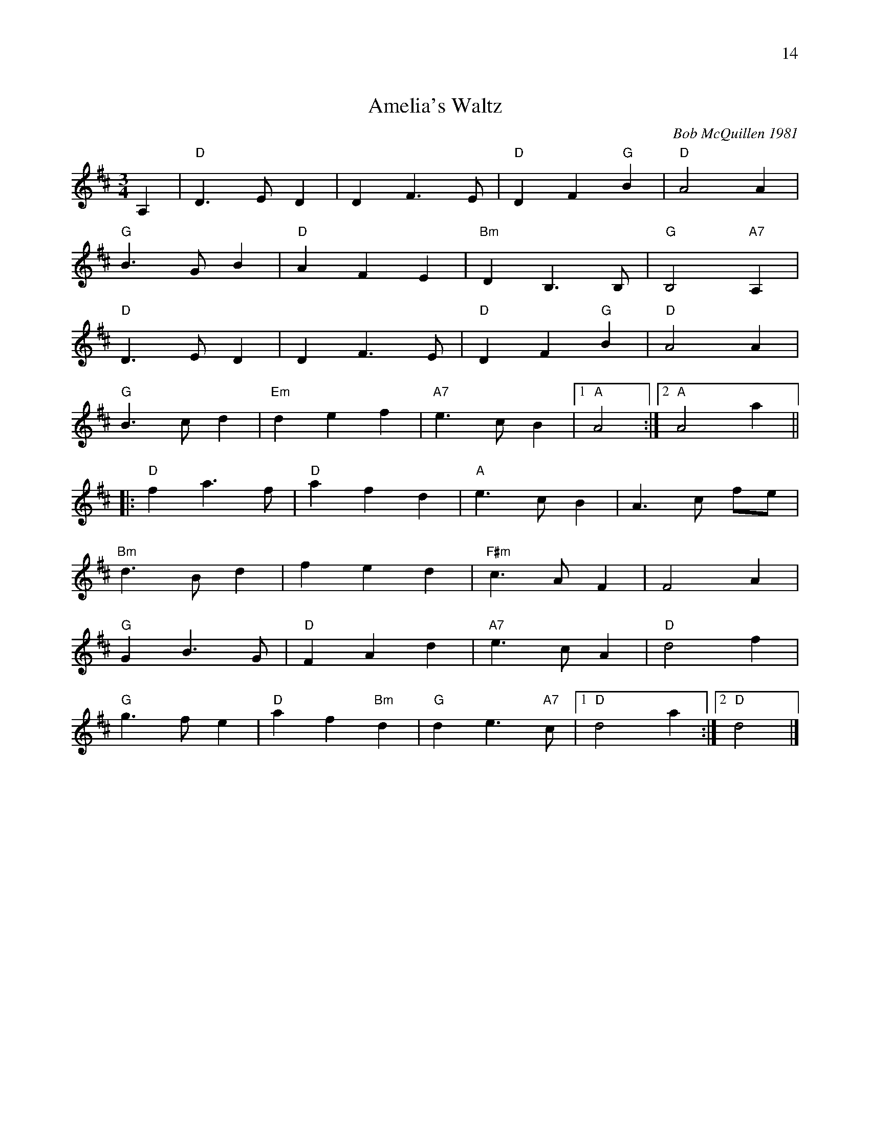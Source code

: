 X:2
%%begintext right
%%14
%%endtext
T: Amelia's Waltz
C: Bob McQuillen 1981
N: "Now a tune for Deanna's sweet daughter; if you haven't met her, you really oughtter."
M: 3/4
L: 1/8
K: D
A,2 | "D"D3 E D2 | D2 F3 E | "D"D2 F2 "G"B2 | "D"A4 A2 |
"G"B3 G B2 | "D"A2 F2 E2 | "Bm"D2 B,3 B, | "G"B,4 "A7"A,2 |
"D"D3 E D2 | D2 F3 E | "D"D2 F2 "G"B2 | "D"A4 A2 |
"G"B3 c d2 | "Em"d2 e2 f2 | "A7"e3 c B2 |1 "A"A4 :|2"A"A4a2||
|:"D"f2 a3 f | "D"a2 f2 d2 | "A"e3 c B2 | A3 c fe |
"Bm"d3 B d2 | f2 e2 d2 | "F#m"c3 A F2 | F4 A2 |
 "G"G2 B3 G | "D"F2 A2 d2 | "A7"e3c A2 | "D"d4 f2 |
"G"g3 f e2 | "D"a2 f2 "Bm"d2 | "G"d2 e3"A7"c |1 "D"d4 a2 :|2"D"d4|]
